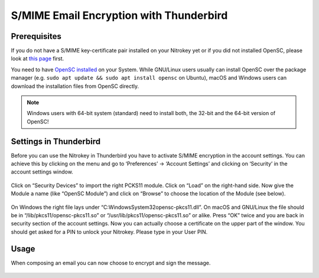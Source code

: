 S/MIME Email Encryption with Thunderbird
========================================

Prerequisites
-------------

If you do not have a S/MIME key-certificate pair installed on your
Nitrokey yet or if you did not installed OpenSC, please look at `this
page <https://docs.nitrokey.com/pro/smime-email-encryption.html>`__
first.

You need to have `OpenSC installed <https://github.com/OpenSC/OpenSC/wiki>`__ on your System. While GNU/Linux users usually can install OpenSC over the package manager (e.g. ``sudo apt update && sudo apt install opensc`` on Ubuntu), macOS and Windows users can download the installation files from OpenSC directly.

.. note::

   Windows users with 64-bit system (standard) need to install both, the
   32-bit and the 64-bit version of OpenSC!

Settings in Thunderbird
-----------------------

Before you can use the Nitrokey in Thunderbird you have to activate S/MIME encryption in the account settings. You can achieve this by
clicking on the menu and go to ‘Preferences’ -> ‘Account Settings’ and clicking on ‘Security’ in the account settings window.

.. figure:: /pro/images/smime-email-encryption-with-thunderbird/1.png
   :alt: img1



Click on “Security Devices” to import the right PCKS11 module. Click on “Load” on the right-hand side. Now give the Module a name (like “OpenSC
Module”) and click on “Browse” to choose the location of the Module (see below).

.. figure:: /pro/images/smime-email-encryption-with-thunderbird/2.png
   :alt: img2



On Windows the right file lays under “C:\Windows\System32\opensc-pkcs11.dll”.
On macOS and GNU/Linux the file should be in “/lib/pkcs11/opensc-pkcs11.so” or “/usr/lib/pkcs11/opensc-pkcs11.so” or
alike. Press “OK” twice and you are back in security section of the account settings. Now you can actually choose a certificate on the upper
part of the window. You should get asked for a PIN to unlock your Nitrokey. Please type in your User PIN.

.. figure:: /pro/images/smime-email-encryption-with-thunderbird/3.png
   :alt: img3



Usage
-----

When composing an email you can now choose to encrypt and sign the
message.

.. figure:: /pro/images/smime-email-encryption-with-thunderbird/4.png
   :alt: img4


